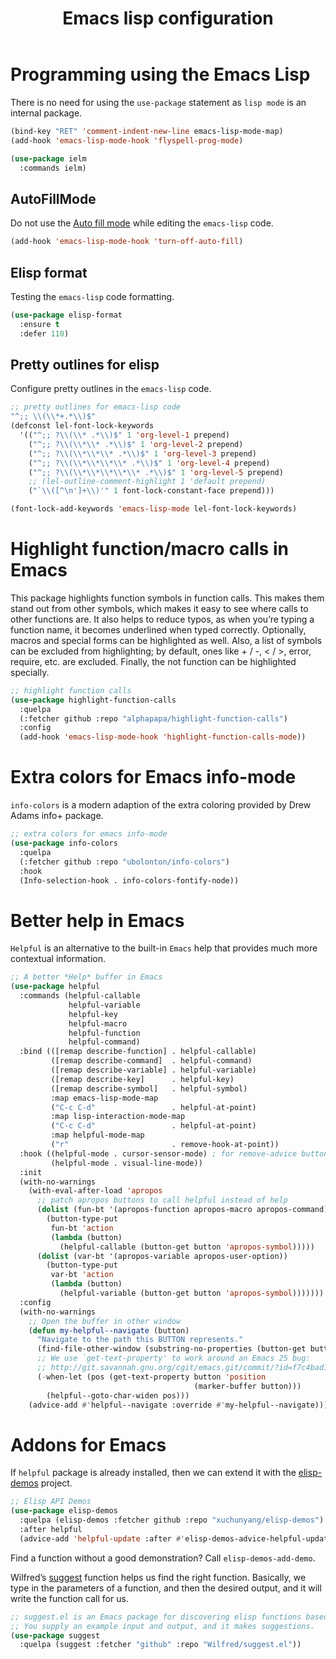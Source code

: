 #+TITLE: Emacs lisp configuration
#+STARTUP: indent

* Programming using the Emacs Lisp
  There is no need for using the ~use-package~ statement as ~lisp mode~ is an internal package.

  #+begin_src emacs-lisp
  (bind-key "RET" 'comment-indent-new-line emacs-lisp-mode-map)
  (add-hook 'emacs-lisp-mode-hook 'flyspell-prog-mode)

  (use-package ielm
    :commands ielm)
  #+end_src

** AutoFillMode
Do not use the [[https://www.emacswiki.org/emacs/AutoFillMode][Auto fill mode]] while editing the ~emacs-lisp~ code.

#+begin_src emacs-lisp :lexical no
(add-hook 'emacs-lisp-mode-hook 'turn-off-auto-fill)
#+end_src

** Elisp format

Testing the ~emacs-lisp~ code formatting.

#+begin_src emacs-lisp :lexical no
(use-package elisp-format
  :ensure t
  :defer 110)
#+end_src

** Pretty outlines for elisp

Configure pretty outlines in the ~emacs-lisp~ code.

#+begin_src emacs-lisp :lexical no
;; pretty outlines for emacs-lisp code
"^;; \\(\\*+.*\\)$"
(defconst lel-font-lock-keywords
  '(("^;; ?\\(\\* .*\\)$" 1 'org-level-1 prepend)
    ("^;; ?\\(\\*\\* .*\\)$" 1 'org-level-2 prepend)
    ("^;; ?\\(\\*\\*\\* .*\\)$" 1 'org-level-3 prepend)
    ("^;; ?\\(\\*\\*\\*\\* .*\\)$" 1 'org-level-4 prepend)
    ("^;; ?\\(\\*\\*\\*\\*\\* .*\\)$" 1 'org-level-5 prepend)
    ;; (lel-outline-comment-highlight 1 'default prepend)
    ("`\\([^\n']+\\)'" 1 font-lock-constant-face prepend)))

(font-lock-add-keywords 'emacs-lisp-mode lel-font-lock-keywords)
#+end_src

* Highlight function/macro calls in Emacs
This  package highlights  function symbols  in function  calls. This  makes them
stand out from  other symbols, which makes  it easy to see where  calls to other
functions are. It also  helps to reduce typos, as when  you’re typing a function
name, it becomes underlined when typed correctly. Optionally, macros and special
forms can be highlighted  as well. Also, a list of symbols  can be excluded from
highlighting; by  default, ones  like +  / -, <  / >,  error, require,  etc. are
excluded. Finally, the not function can be highlighted specially.

#+begin_src emacs-lisp :lexical no
;; highlight function calls
(use-package highlight-function-calls
  :quelpa
  (:fetcher github :repo "alphapapa/highlight-function-calls")
  :config
  (add-hook 'emacs-lisp-mode-hook 'highlight-function-calls-mode))
#+end_src

* Extra colors for Emacs info-mode
~info-colors~ is a modern adaption of the extra coloring provided by Drew Adams info+ package.
#+begin_src emacs-lisp
;; extra colors for emacs info-mode
(use-package info-colors
  :quelpa
  (:fetcher github :repo "ubolonton/info-colors")
  :hook
  (Info-selection-hook . info-colors-fontify-node))
#+end_src

* Better help in Emacs
~Helpful~ is an alternative to the built-in ~Emacs~ help that provides much more
contextual information.

#+begin_src emacs-lisp :lexical no
;; A better *Help* buffer in Emacs
(use-package helpful
  :commands (helpful-callable
	         helpful-variable
	         helpful-key
	         helpful-macro
	         helpful-function
	         helpful-command)
  :bind (([remap describe-function] . helpful-callable)
         ([remap describe-command]  . helpful-command)
         ([remap describe-variable] . helpful-variable)
         ([remap describe-key]      . helpful-key)
         ([remap describe-symbol]   . helpful-symbol)
         :map emacs-lisp-mode-map
         ("C-c C-d"                 . helpful-at-point)
         :map lisp-interaction-mode-map
         ("C-c C-d"                 . helpful-at-point)
         :map helpful-mode-map
         ("r"                       . remove-hook-at-point))
  :hook ((helpful-mode . cursor-sensor-mode) ; for remove-advice button
         (helpful-mode . visual-line-mode))
  :init
  (with-no-warnings
    (with-eval-after-load 'apropos
      ;; patch apropos buttons to call helpful instead of help
      (dolist (fun-bt '(apropos-function apropos-macro apropos-command))
        (button-type-put
         fun-bt 'action
         (lambda (button)
           (helpful-callable (button-get button 'apropos-symbol)))))
      (dolist (var-bt '(apropos-variable apropos-user-option))
        (button-type-put
         var-bt 'action
         (lambda (button)
           (helpful-variable (button-get button 'apropos-symbol)))))))
  :config
  (with-no-warnings
    ;; Open the buffer in other window
    (defun my-helpful--navigate (button)
      "Navigate to the path this BUTTON represents."
      (find-file-other-window (substring-no-properties (button-get button 'path)))
      ;; We use `get-text-property' to work around an Emacs 25 bug:
      ;; http://git.savannah.gnu.org/cgit/emacs.git/commit/?id=f7c4bad17d83297ee9a1b57552b1944020f23aea
      (-when-let (pos (get-text-property button 'position
                                         (marker-buffer button)))
        (helpful--goto-char-widen pos)))
    (advice-add #'helpful--navigate :override #'my-helpful--navigate)))
#+end_src

* Addons for Emacs
If ~helpful~ package is already installed, then we can extend it with the [[https://github.com/xuchunyang/elisp-demos][elisp-demos]] project.
#+begin_src emacs-lisp
;; Elisp API Demos
(use-package elisp-demos
  :quelpa (elisp-demos :fetcher github :repo "xuchunyang/elisp-demos")
  :after helpful
  (advice-add 'helpful-update :after #'elisp-demos-advice-helpful-update))
#+end_src
Find a function without a good demonstration? Call =elisp-demos-add-demo=.

Wilfred’s [[https://github.com/Wilfred/suggest.el][suggest]] function helps us find the right function. Basically, we type in the parameters of a function, and then the desired output, and it will write the function call for us.
#+begin_src emacs-lisp
;; suggest.el is an Emacs package for discovering elisp functions based on examples.
;; You supply an example input and output, and it makes suggestions.
(use-package suggest
  :quelpa (suggest :fetcher "github" :repo "Wilfred/suggest.el"))
#+end_src
